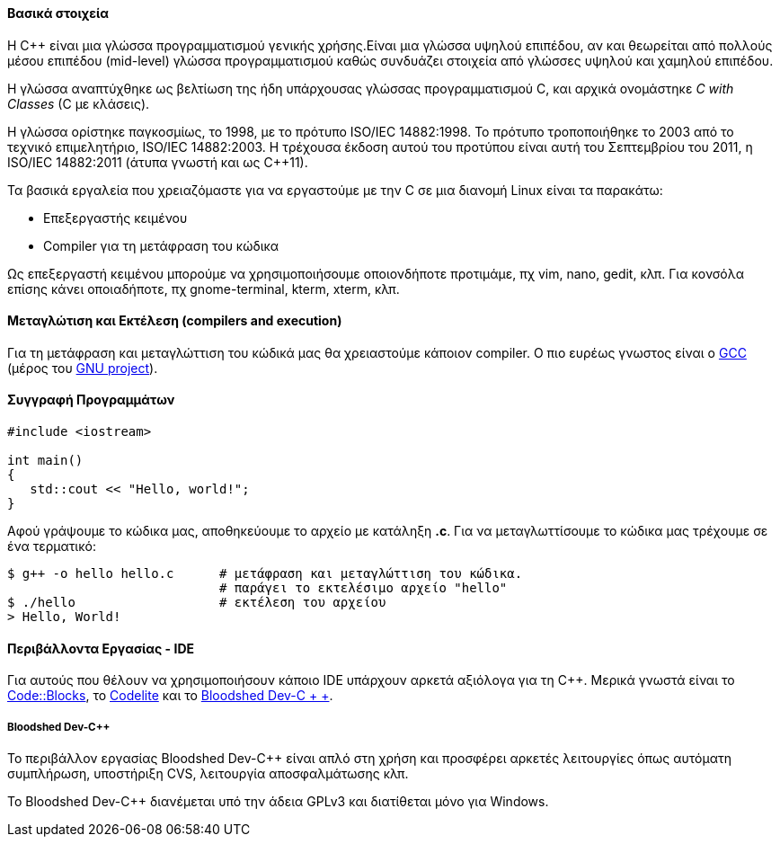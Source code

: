 Βασικά στοιχεία
^^^^^^^^^^^^^^^

Η C++ είναι μια γλώσσα προγραμματισμού γενικής χρήσης.Είναι μια γλώσσα υψηλού 
επιπέδου, αν και θεωρείται από πολλούς μέσου επιπέδου (mid-level) γλώσσα 
προγραμματισμού καθώς συνδυάζει στοιχεία από γλώσσες υψηλού και χαμηλού
επιπέδου.

Η γλώσσα αναπτύχθηκε ως βελτίωση της ήδη υπάρχουσας γλώσσας προγραμματισμού
C, και αρχικά ονομάστηκε _C with Classes_ (C με κλάσεις).


Η γλώσσα ορίστηκε παγκοσμίως, το 1998, με το πρότυπο ISO/IEC 14882:1998. 
Το πρότυπο τροποποιήθηκε το 2003 από το τεχνικό επιμελητήριο, ISO/IEC 14882:2003. 
Η τρέχουσα έκδοση αυτού του προτύπου είναι αυτή του Σεπτεμβρίου του 2011, 
η ISO/IEC 14882:2011 (άτυπα γνωστή και ως C++11).

Τα βασικά εργαλεία που χρειαζόμαστε για να εργαστούμε με την C σε μια διανομή
Linux είναι τα παρακάτω:

 * Επεξεργαστής κειμένου
 * Compiler για τη μετάφραση του κώδικα

Ως επεξεργαστή κειμένου μπορούμε να χρησιμοποιήσουμε οποιονδήποτε προτιμάμε, πχ
vim, nano, gedit, κλπ. Για κονσόλα επίσης κάνει οποιαδήποτε, πχ gnome-terminal,
kterm, xterm, κλπ.

Μεταγλώτιση και Εκτέλεση (compilers and execution)
^^^^^^^^^^^^^^^^^^^^^^^^^^^^^^^^^^^^^^^^^^^^^^^^^^

Για τη μετάφραση και μεταγλώττιση του κώδικά μας θα χρειαστούμε κάποιον
compiler. Ο πιο ευρέως γνωστος είναι ο http://gcc.gnu.org/[GCC] (μέρος
του http://www.gnu.org/[GNU project]).

Συγγραφή Προγραμμάτων
^^^^^^^^^^^^^^^^^^^^^

[source,c]
---------------------------------------------------------------------
#include <iostream>
 
int main()
{
   std::cout << "Hello, world!";
}
---------------------------------------------------------------------

Αφού γράψουμε το κώδικα μας, αποθηκεύουμε το αρχείο με κατάληξη *.c*. Για να
μεταγλωττίσουμε το κώδικα μας τρέχουμε σε ένα τερματικό:

[source,shell]
$ g++ -o hello hello.c      # μετάφραση και μεταγλώττιση του κώδικα.
                            # παράγει το εκτελέσιμο αρχείο "hello"
$ ./hello                   # εκτέλεση του αρχείου
> Hello, World!

Περιβάλλοντα Εργασίας - IDE
^^^^^^^^^^^^^^^^^^^^^^^^^^^

Για αυτούς που θέλουν να χρησιμοποιήσουν κάποιο IDE υπάρχουν αρκετά
αξιόλογα για τη C++. Μερικά γνωστά είναι το http://www.codeblocks.org/[Code::Blocks],
το http://www.codelite.org/[Codelite] και το http://www.bloodshed.net/dev/[Bloodshed Dev-C + +].

[[Dev-cpp]]
Bloodshed Dev-C++
+++++++++++++++++

Το περιβάλλον εργασίας Bloodshed Dev-C++ είναι απλό στη χρήση και προσφέρει
αρκετές λειτουργίες όπως αυτόματη συμπλήρωση, υποστήριξη CVS, λειτουργία
αποσφαλμάτωσης κλπ.

Το Bloodshed Dev-C++ διανέμεται υπό την άδεια GPLv3 και διατίθεται μόνο
για Windows.
